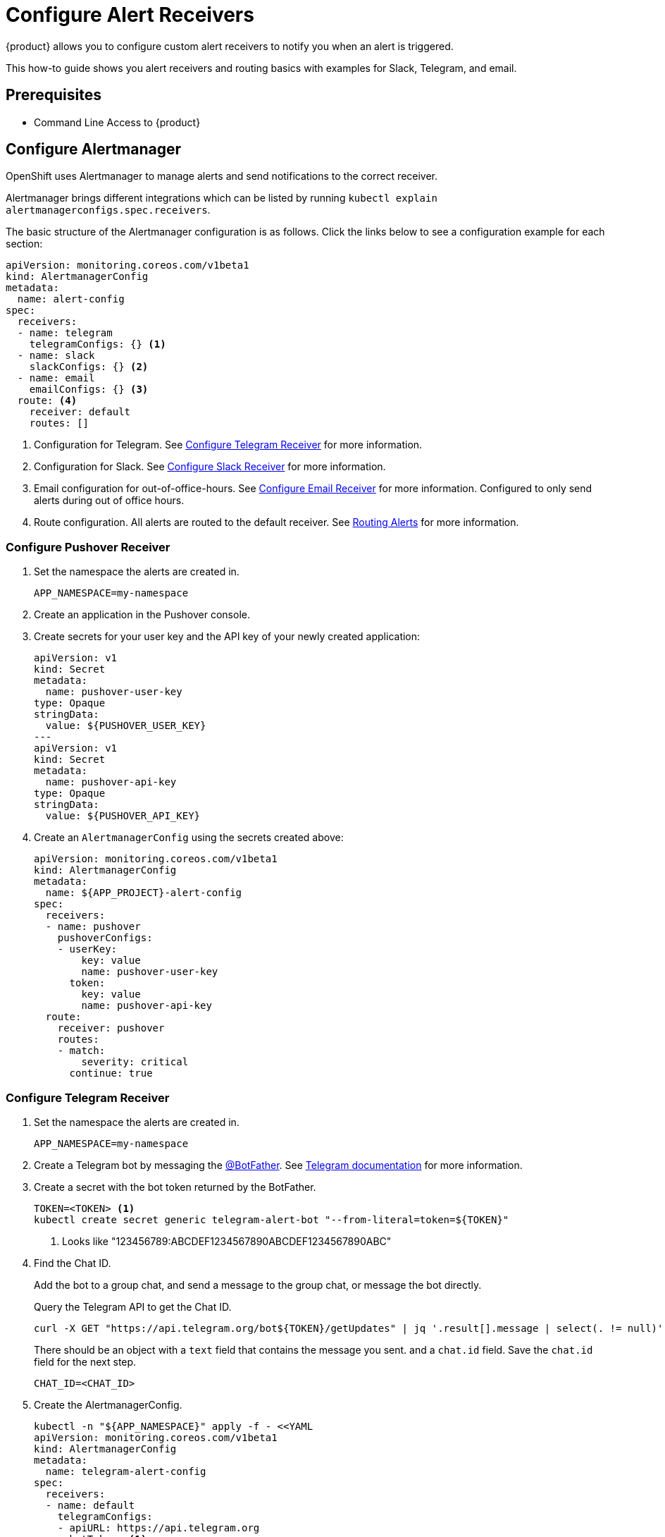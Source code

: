 = Configure Alert Receivers

{product} allows you to configure custom alert receivers to notify you when an alert is triggered.

This how-to guide shows you alert receivers and routing basics with examples for Slack, Telegram, and email.

== Prerequisites

* Command Line Access to {product}

== Configure Alertmanager

OpenShift uses Alertmanager to manage alerts and send notifications to the correct receiver.

Alertmanager brings different integrations which can be listed by running `kubectl explain alertmanagerconfigs.spec.receivers`.

The basic structure of the Alertmanager configuration is as follows.
Click the links below to see a configuration example for each section:

[source,yaml]
----
apiVersion: monitoring.coreos.com/v1beta1
kind: AlertmanagerConfig
metadata:
  name: alert-config
spec:
  receivers:
  - name: telegram
    telegramConfigs: {} <1>
  - name: slack
    slackConfigs: {} <2>
  - name: email
    emailConfigs: {} <3>
  route: <4>
    receiver: default
    routes: []
----
<1> Configuration for Telegram.
See <<alertmanager-config-receiver-telegram>> for more information.
<2> Configuration for Slack.
See <<alertmanager-config-receiver-slack>> for more information.
<3> Email configuration for out-of-office-hours.
See <<alertmanager-config-receiver-email>> for more information.
Configured to only send alerts during out of office hours.
<4> Route configuration.
All alerts are routed to the default receiver.
See <<routing>> for more information.

=== Configure Pushover Receiver

. Set the namespace the alerts are created in.
+
[source,bash]
----
APP_NAMESPACE=my-namespace
----

. Create an application in the Pushover console.

. Create secrets for your user key and the API key of your newly created application:
+
[source,yaml]
----
apiVersion: v1
kind: Secret
metadata:
  name: pushover-user-key
type: Opaque
stringData:
  value: ${PUSHOVER_USER_KEY}
---
apiVersion: v1
kind: Secret
metadata:
  name: pushover-api-key
type: Opaque
stringData:
  value: ${PUSHOVER_API_KEY}
----

. Create an `AlertmanagerConfig` using the secrets created above:
+
[source,yaml]
----
apiVersion: monitoring.coreos.com/v1beta1
kind: AlertmanagerConfig
metadata:
  name: ${APP_PROJECT}-alert-config
spec:
  receivers:
  - name: pushover
    pushoverConfigs:
    - userKey:
        key: value
        name: pushover-user-key
      token:
        key: value
        name: pushover-api-key
  route:
    receiver: pushover
    routes:
    - match:
        severity: critical
      continue: true
----

=== Configure Telegram Receiver [[alertmanager-config-receiver-telegram]]

. Set the namespace the alerts are created in.
+
[source,bash]
----
APP_NAMESPACE=my-namespace
----

. Create a Telegram bot by messaging the https://t.me/BotFather[@BotFather].
See https://core.telegram.org/bots#how-do-i-create-a-bot[Telegram documentation] for more information.

. Create a secret with the bot token returned by the BotFather.
+
[source,bash]
----
TOKEN=<TOKEN> <1>
kubectl create secret generic telegram-alert-bot "--from-literal=token=${TOKEN}"
----
<1> Looks like "123456789:ABCDEF1234567890ABCDEF1234567890ABC"

. Find the Chat ID.
+
Add the bot to a group chat, and send a message to the group chat, or message the bot directly.
+
Query the Telegram API to get the Chat ID.
+
[source,bash]
----
curl -X GET "https://api.telegram.org/bot${TOKEN}/getUpdates" | jq '.result[].message | select(. != null)'
----
+
There should be an object with a `text` field that contains the message you sent. and a `chat.id` field.
Save the `chat.id` field for the next step.
+
[source,bash]
----
CHAT_ID=<CHAT_ID>
----

. Create the AlertmanagerConfig.
+
[source,bash]
----
kubectl -n "${APP_NAMESPACE}" apply -f - <<YAML
apiVersion: monitoring.coreos.com/v1beta1
kind: AlertmanagerConfig
metadata:
  name: telegram-alert-config
spec:
  receivers:
  - name: default
    telegramConfigs:
    - apiURL: https://api.telegram.org
      botToken: <1>
        key: token
        name: telegram-alert-bot
      chatID: ${CHAT_ID}
      parseMode: HTML <2>
  route:
    groupBy: [alertname, instance]
    receiver: default
YAML
----
<1> The secret created earlier.
<2> The default parse mode is `MarkdownV2` which doesn't work with the default message template.
Telegram wants every special character to be escaped with a backslash.
HTML works well with the default Alertmanager template.

. Test the receiver. See <<test-alerting>>.

=== Configure Slack Receiver [[alertmanager-config-receiver-slack]]

. Set the namespace the alerts are created in.
+
[source,bash]
----
APP_NAMESPACE=my-namespace
----

. Get the webhook URL from Slack.
+
Go to https://my.slack.com/services/new/incoming-webhook/, choose the Workspace in the right upper-most corner, select a channel, and click *Add Incoming webhooks integration*.
+
Copy the webhook URL.
+
image::monitoring/alertmanager-slack-webhook.png[Slack Webhook]

. Create a secret with the webhook URL.
+
[source,bash]
----
URL=<URL>
kubectl create secret generic slack-alert-webhook "--from-literal=url=${URL}"
----

. Create the AlertmanagerConfig.
+
[source,bash]
----
kubectl -n "${APP_NAMESPACE}" apply -f - <<YAML
apiVersion: monitoring.coreos.com/v1beta1
kind: AlertmanagerConfig
metadata:
  name: slack-alert-config
spec:
  receivers:
  - name: default
    slackConfigs:
    - apiURL: <1>
        key: url
        name: slack-alert-webhook
      channel: '#alerts' <2>
  route:
    groupBy: [alertname, instance]
    receiver: default
YAML
----
<1> The secret created earlier.
<2> The channel to send alerts to.

. Test the receiver. See <<test-alerting>>.

=== Configure Email Receiver [[alertmanager-config-receiver-email]]

. Set the namespace the alerts are created in.
+
[source,bash]
----
APP_NAMESPACE=my-namespace
----

. Create a secret with the email authentication password.
+
[source,bash]
----
PASSWORD=<PASSWORD>
kubectl create secret generic email-alert-auth "--from-literal=password=${PASSWORD}"
----
+
[TIP]
====
This tutorial sets up SMTP authentication using PLAIN authentication.
CRAM-MD5 and LOGIN are also supported.
See https://prometheus.io/docs/alerting/latest/configuration/#configuration-file[Prometheus documentation] for description of the supported authentication fields.
====

. Create the AlertmanagerConfig.
+
[source,bash]
----
kubectl -n "${APP_NAMESPACE}" apply -f - <<YAML
apiVersion: monitoring.coreos.com/v1beta1
kind: AlertmanagerConfig
metadata:
  name: alert-config
spec:
  receivers:
  - name: default
    emailConfigs:
    - to: alerts@example.com <1>
      from: my-app@example.com <2>
      smarthost: smtp.example.com:587 <3>
      authUsername: my-app@example.com <4>
      authIdentity: my-app@example.com <5>
      authPassword: <6>
        key: password
        name: email-alert-auth
  route:
    groupBy: [alertname, instance]
    receiver: default
YAML
----
<1> The email address to send alerts to.
<2> The email address to send alerts from.
<3> The SMTP server to send alerts through.
Alertmanager doesn't support unencrypted connections to remote SMTP endpoints.
<4> The username to authenticate with.
If empty, Alertmanager doesn't authenticate to the SMTP server.
<5> The PLAIN identity to authenticate with.
Can be the same as the username.
Might be omitted for LOGIN protocol.
<6> The secret created earlier.

. Test the receiver. See <<test-alerting>>.

== Routing Alerts [[routing]]

Alerts can be routed to different receivers based on the labels attached to the alerts.

An `AlertmanagerConfig` resource defines a routing tree with a root route and child routes.
The root route is the default route and is used for all alerts that don't match any of the child routes.
The matcher of the root route is set by {product} to match the namespace of the `AlertmanagerConfig`.
All other matchers are ignored.

.The routing tree
[source,yaml]
----
route:
  receiver: default
  routes:
  - match: { team: foo }
    continue: true
  - match: { team: bar }
    routes:
    - match: { severity: warning }
    - match: { severity: critical }
----

The child routes are evaluated in order and the first matching route is used to route the alert.
The `match` field of a route defines the labels that must match for the route to match.
The `match` field can be omitted to match all alerts.

Setting `continue` to `true` on a route will cause the evaluation to continue to the next route.
This can be used to send alerts to multiple receivers.

It's possible to mute alerts during certain times of the day.
This can be done by defining a `timeInterval` and referencing it in the `muteTimeIntervals` field of a route.

.Time intervals
[source,yaml]
----
route:
  muteTimeIntervals: [weekends]
timeIntervals:
- name: weekends
  timeIntervals:
  - weekdays: [saturday, sunday]
----

Alerts can be grouped by labels using the `groupBy` field.
Grouping sends multiple alerts that are similar together as a single notification.

.Alerts grouped by name
[source,yaml]
----
route:
  groupBy: [alertname]
----

See https://prometheus.io/docs/alerting/latest/configuration/#route[Prometheus documentation] for more information about routing.

[INFO]
====
Keys need to be mapped from the Prometheus style (snake case) to the Kubernetes CRD style (camel case).

Some fields might not be supported yet by the `AlertmanagerConfig` CRD.
====

=== Example

This example shows how to route alerts to different receivers based on the labels attached to the alerts.

[source,yaml]
----
apiVersion: monitoring.coreos.com/v1beta1
kind: AlertmanagerConfig
metadata:
  name: alert-config
spec:
  receivers:
  - name: default
  - name: database-team-slack
  [ ... ]
  route:
    receiver: default <1>
    routes:
    - match:
        team: database
      continue: false <2>
      receiver: database-team-slack
      routes:
      - match: <3>
          severity: critical
        receiver: database-team-pagerduty
        continue: true <4>
    - match:
        team: backend
      continue: false <2>
      receiver: backend-team-slack
      muteTimeIntervals: <5>
      - non-office-hours
      routes:
      - match:
          severity: critical
        receiver: backend-team-pagerduty
        continue: true
    groupBy: [alertname, instance] <6>
  timeIntervals:
  # Monday to Friday, midnight to 9am and 5pm to midnight (UTC) and weekends
  - name: non-office-hours <7>
    timeIntervals:
    - times:
      - startTime: "00:00" <8>
        endTime: "09:00"
      - startTime: "17:00"
        endTime: "24:00"
      weekdays:
      - "monday:friday"
    - weekdays:
      - "saturday"
      - "sunday"
----
<1> The default receiver.
All alerts that don't match any team will be routed to this receiver.
<2> Don't further evaluate the remaining routes.
The alert will be routed to the given team and won't appear in the default "catch-all" receiver.
`false` is the default value and only set for demonstration purposes.
<3> Matches alerts with the label `team=database`, given from the parent route, and `severity=critical`.
<4> Sets this route as an additional receiver for the alert.
The alert will be routed to the `database-team-pagerduty` receiver and the parent Slack receiver.
<5> Mutes the Slack alerts for the back-end team during non-office hours.
When a route is muted it won't send any notifications, but otherwise act normally, this includes ending the route-matching process if the `continue` option isn't set.
<6> The labels to group alerts by.
Grouping sends multiple alerts that are similar together as a single notification.
<7> Defines a time interval that can be referenced in the `muteTimeIntervals` field of a route.
<8> All times are in UTC, no other time zones are supported.

== Test Alerting [[test-alerting]]

All changes to alerting routes and receivers should be tested to ensure that receivers are able to correctly receive alerts.

. Set the namespace you created the `AlertmanagerConfig` in.
+
[source,bash]
----
APP_NAMESPACE=my-namespace
----

. Create a test alert that's always firing.
+
[source,bash]
----
kubectl -n "${APP_NAMESPACE}" apply -f - <<YAML
apiVersion: monitoring.coreos.com/v1
kind: PrometheusRule
metadata:
  name: test-alert
spec:
  groups:
  - name: test-alert
    rules:
    - alert: TestAlert
      expr: vector(1)
      for: 10s
      labels: {} <1>
      annotations:
        summary: "Test Alert"
        description: "This is a test alert"
YAML
----
<1> Add labels to the alert to route it to the correct receiver.
Usually the default receiver is used if no labels are set.

. Check your configured receivers to see if the alert was received.
+
See <<troubleshooting>> for debugging tips.

. Delete the test alert.
+
[source,bash]
----
kubectl -n "${APP_NAMESPACE}" delete prometheusrule test-alert
----

. Repeat the test for all receivers by adding the appropriate labels to the alert.

== Troubleshooting [[troubleshooting]]

OpenShift currently doesn't expose any logs or status information for Alertmanager.
This makes it difficult to debug issues with Alertmanager.
The following section describes some common issues and how to debug them.

=== Check all secret references.

One missing secret reference blocks the creation of all the receivers in the `AlertmanagerConfig`.

=== Check the secret values.

Alertmanager may fail to send alerts when the routing configuration has wrong login credentials or missing certificates.

=== Create a Webhook debug server.

A webhook receiver can be used to debug issues with the routing configuration or to check secret values.

[INFO]
====
There are webhook debuggers available online, such as https://webhook.site/[webhook.site] or https://requestbin.com/[requestbin.com].

It's not recommended to send sensitive information to these services.

This example creates it's own basic webhook receiver on {product}.
====

. Create a Webhook Receiver
+
[source,bash]
----
APP_NAMESPACE=my-namespace
APPS_DOMAIN=apps.ZONE # Replace with your cluster's default app domain from https://portal.appuio.cloud/zones

kubectl -n "${APP_NAMESPACE}" create -f - <<YAML
apiVersion: v1
kind: ConfigMap
metadata:
  name: logging-webhook
data:
  logging_server.go: |
    package main

    import (
      "fmt"
      "io"
      "net/http"
      "os"
    )

    func main() {
      http.HandleFunc("/", func(w http.ResponseWriter, r *http.Request) {
        defer w.WriteHeader(http.StatusNoContent)
        defer r.Body.Close()

        fmt.Println(r.Method, r.URL)
        r.Header.Write(os.Stdout)
        fmt.Print("\n")
        io.Copy(os.Stdout, r.Body)
        fmt.Print("\n\n")
      })
      panic(http.ListenAndServe(":8080", nil))
    }
---
apiVersion: apps/v1
kind: Deployment
metadata:
  labels:
    app: logging-webhook
  name: logging-webhook
spec:
  replicas: 1
  selector:
    matchLabels:
      app: logging-webhook
  strategy: {}
  template:
    metadata:
      creationTimestamp: null
      labels:
        app: logging-webhook
    spec:
      containers:
      - image: golang
        name: golang
        env: [{ name: 'HOME', value: '/tmp' }]
        ports:
        - containerPort: 8080
        resources: {}
        command: [go, run, "/s/logging_server.go"]
        volumeMounts:
        - mountPath: /s
          name: logging-webhook
      volumes:
      - configMap:
          name: logging-webhook
        name: logging-webhook
YAML

kubectl -n "${APP_NAMESPACE}" expose deployment logging-webhook
kubectl -n "${APP_NAMESPACE}" create ingress logging-webhook "--rule=logging-webhook-${APP_NAMESPACE}.${APPS_DOMAIN}/*=logging-webhook:8080,tls=logging-webhook-tls"
kubectl -n "${APP_NAMESPACE}" annotate ingress logging-webhook "cert-manager.io/cluster-issuer=letsencrypt-production"
----

. Convert or create a `AlertmanagerConfig` to use the webhook receiver.
+
[source,bash]
----
kubectl -n "${APP_NAMESPACE}" apply -f - <<YAML
apiVersion: monitoring.coreos.com/v1beta1
kind: AlertmanagerConfig
metadata:
  name: debug-alert-config
spec:
  receivers:
  - name: default
    webhookConfigs:
    - url: https://logging-webhook-${APP_NAMESPACE}.${APPS_DOMAIN}/
      sendResolved: true
      httpConfig:
        authorization:
          credentials:
            name: email-alert-auth <1>
            key: password
  route:
    groupBy: [alertname, instance]
    receiver: default
YAML
----
<1> Can be used to check if secret values are correctly sent to the webhook receiver.
Will show up in the logs as `Authorization: Bearer secret value`.

. Check the server is up and running.
+
Getting the TLS certificate may take a few minutes.
+
[source,bash]
----
curl -v https://logging-webhook-${APP_NAMESPACE}.${APPS_DOMAIN}/
----

. Check the logs of the webhook receiver.
+
[source,bash]
----
kubectl -n "${APP_NAMESPACE}" logs deployment/logging-webhook -f
----
+
A log message similar to the following should appear:
+
....
POST /
Authorization: Bearer xxxxxx
Content-Length: 1206
Content-Type: application/json
Forwarded: for=172.18.200.242;host=logging-webhook-my-namespace.apps.lab-cloudscale-rma-0.appuio.cloud;proto=https
User-Agent: Alertmanager/0.24.0
X-Forwarded-For: 172.18.200.242
X-Forwarded-Host: logging-webhook-my-namespace.apps.lab-cloudscale-rma-0.appuio.cloud
X-Forwarded-Port: 443
X-Forwarded-Proto: https

{"receiver":"my-namespace/debug-alert-config/default","status":"firing","alerts":[{"status":"firing","labels":{"alertname":"EndpointDown","instance":"my-app:8080","job":"probe/my-namespace/my-app-ingress","namespace":"my-namespace","prometheus":"openshift-user-workload-monitoring/user-workload","severity":"critical"},"annotations":{"summary":"Endpoint my-app:8080 down"},"startsAt":"2022-11-09T13:41:43.399Z","endsAt":"0001-01-01T00:00:00Z","generatorURL":"https://thanos-querier-openshift-monitoring.apps.lab-cloudscale-rma-0.appuio.cloud/api/graph?g0.expr=probe_success%7Bnamespace%3D%22my-namespace%22%7D+%3D%3D+0\u0026g0.tab=1","fingerprint":"972537dc10d0155f"}],"groupLabels":{"alertname":"EndpointDown","instance":"my-app:8080"},"commonLabels":{"alertname":"EndpointDown","instance":"my-app:8080","job":"probe/my-namespace/my-app-ingress","namespace":"my-namespace","prometheus":"openshift-user-workload-monitoring/user-workload","severity":"critical"},"commonAnnotations":{"summary":"Endpoint my-app:8080 down"},"externalURL":"https:///console.lab-cloudscale-rma-0.appuio.cloud/monitoring","version":"4","groupKey":"{}/{namespace=\"my-namespace\"}:{alertname=\"EndpointDown\", instance=\"my-app:8080\"}","truncatedAlerts":0}
....

. Delete the manifests.
+
[source,bash]
----
kubectl -n "${APP_NAMESPACE}" delete alertmanagerconfig debug-alert-config
kubectl -n "${APP_NAMESPACE}" delete ingress logging-webhook
kubectl -n "${APP_NAMESPACE}" delete service logging-webhook
kubectl -n "${APP_NAMESPACE}" delete deployment logging-webhook
kubectl -n "${APP_NAMESPACE}" delete configmap logging-webhook
kubectl -n "${APP_NAMESPACE}" delete secret logging-webhook-tls
----
